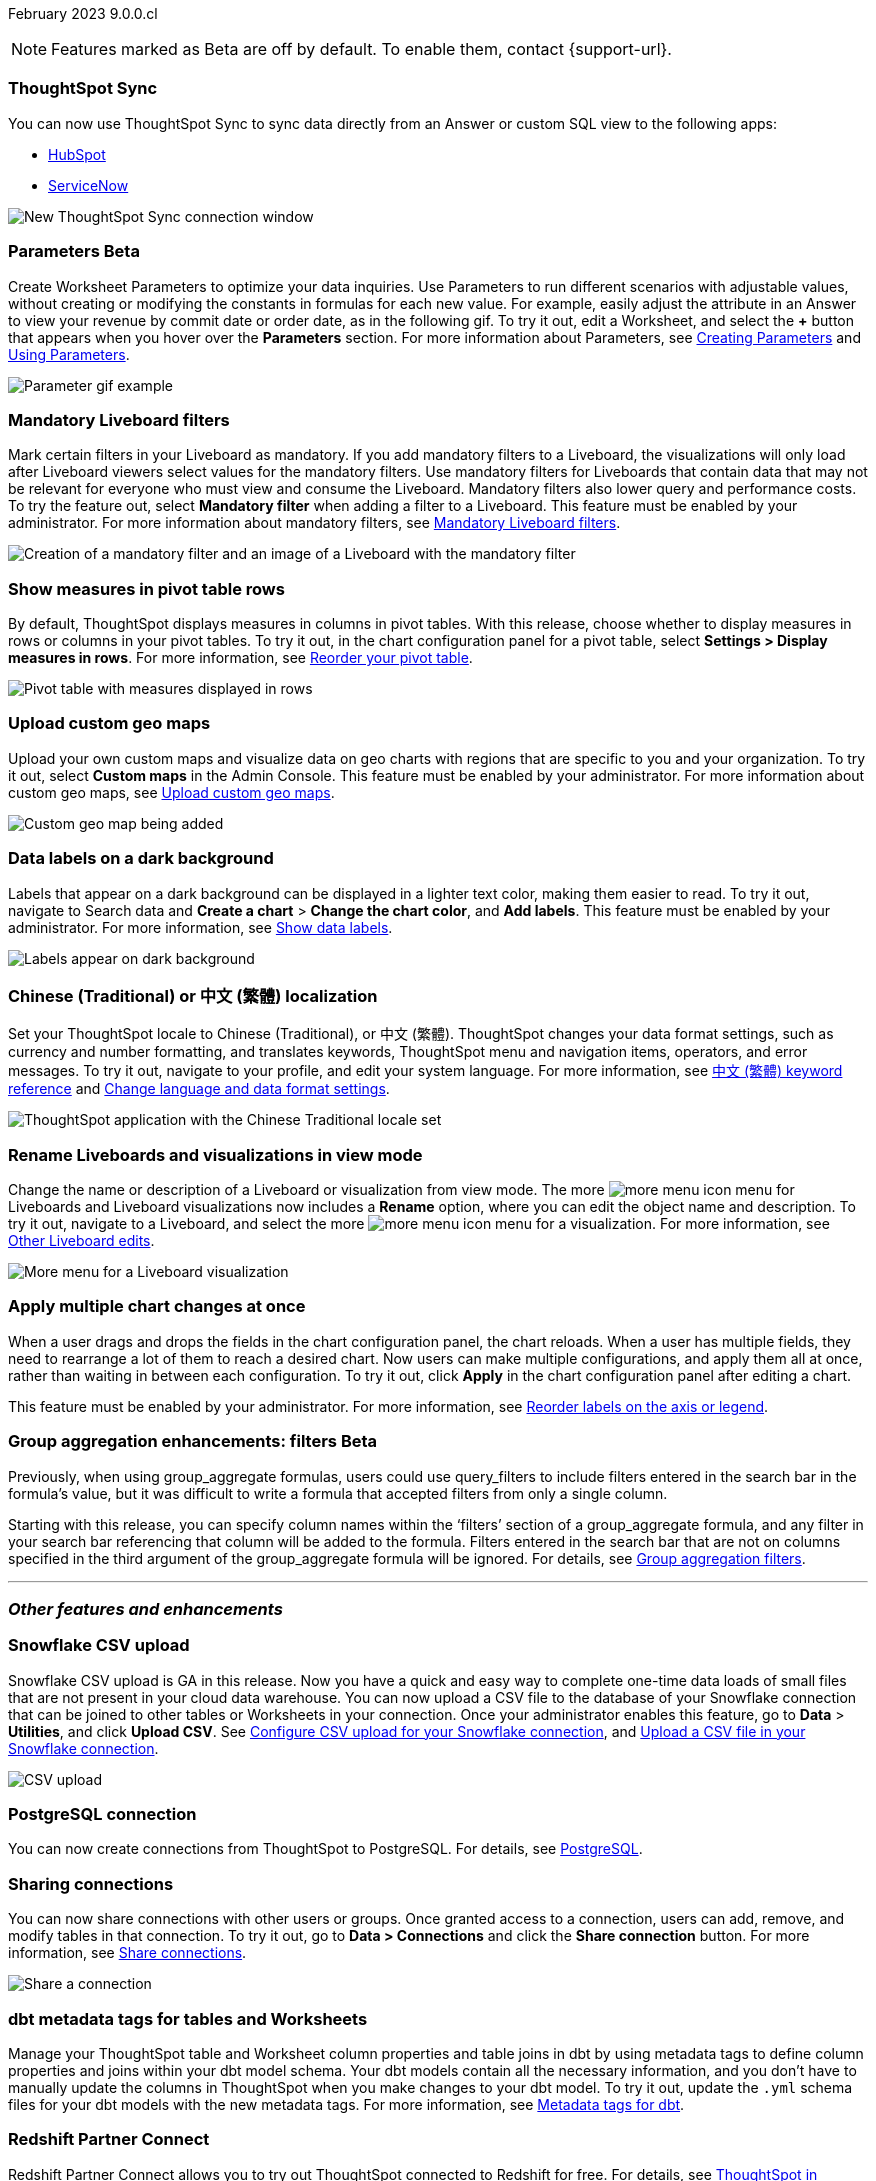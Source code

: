 ifndef::pendo-links[]
February 2023 [label label-dep]#9.0.0.cl#
endif::[]
ifdef::pendo-links[]
[month-year-whats-new]#February 2023#
[label label-dep-whats-new]#9.0.0.cl#
endif::[]

ifndef::free-trial-feature[]
NOTE: Features marked as [.badge.badge-update-note]#Beta# are off by default. To enable them, contact {support-url}.
endif::free-trial-feature[]

////
ifndef::pendo-links[]
[%collapsible]
.Navigate to a specific feature
====
--
<<9-0-0-cl-sync-servicenow,ThoughtSpot Sync>> +
ifndef::free-trial-feature[]
<<9-0-0-cl-parameters,Parameters>> +
<<9-0-0-cl-mandatory-filters, Mandatory Liveboard filters>> +
endif::free-trial-feature[]
<<9-0-0-cl-pivot-measures,Show measures in pivot table rows>> +
ifndef::free-trial-feature[]
<<9-0-0-cl-custom-map,Upload custom geo maps>> +
<<9-0-0-cl-labels,Data labels on a dark background>> +
endif::free-trial-feature[]
<<9-0-0-cl-chinese-traditional,Chinese (Traditional) or 中文 (繁體) localization>> +
<<9-0-0-cl-rename,Rename Liveboards and visualizations in view mode>> +
ifndef::free-trial-feature[]
<<9-0-0-cl-chart-config-apply,Apply multiple chart changes at once>> +
endif::free-trial-feature[]
ifndef::free-trial-feature[]
<<9-0-0-cl-group-aggregate,Group aggregatation enhancements: filters>> +
endif::free-trial-feature[]
<<9-0-0-cl-snowflake-csv,Snowflake CSV upload>> +
<<9-0-0-cl-postgresql,PostgreSQL connection>> +
<<9-0-0-cl-connection-share,Sharing connections>> +
<<9-0-0-cl-dbt-meta,dbt metadata tags for tables and Worksheets>> +
<<9-0-0-cl-redshift,Redshift Partner Connect>> +
ifndef::free-trial-feature[]
<<9-0-0-cl-tml-monitor,TML for Monitor alerts>> +
endif::free-trial-feature[]
<<9-0-0-cl-fqn,Include FQNs when exporting TML files>> +
<<9-0-0-cl-joins-rls,Delete joins and RLS rules through TML>> +
<<9-0-0-cl-detail-options,Delete or make a copy of objects from the details page>> +
ifndef::free-trial-feature[]
<<9-0-0-cl-early-access,Early Access features>> +
<<tse,ThoughtSpot Everywhere>>
endif::free-trial-feature[]
--
====
endif::[]
////

[#primary-9-0-0-cl]

[#9-0-0-cl-sync-servicenow]
[discrete]
=== ThoughtSpot Sync

// Naomi

You can now use ThoughtSpot Sync to sync data directly from an Answer or custom SQL view to the following apps:

ifndef::pendo-links[]
* xref:sync-hubspot.adoc[HubSpot]
endif::[]
ifdef::pendo-links[]
* xref:sync-hubspot.adoc[HubSpot,window=_blank]
endif::[]
ifndef::pendo-links[]
* xref:sync-servicenow.adoc[ServiceNow]
endif::[]
ifdef::pendo-links[]
* xref:sync-servicenow.adoc[ServiceNow,window=_blank]
endif::[]


// combine new sync connectors into one blurb. add link


image:sync-hubspot.png[New ThoughtSpot Sync connection window]

//update image to show all connections

ifndef::free-trial-feature[]
ifdef::pendo-links[]
[#9-0-0-cl-parameters]
[discrete]
=== Parameters [.badge.badge-beta-whats-new]#Beta#
endif::[]
ifndef::pendo-links[]
[#9-0-0-cl-parameters]
[discrete]
=== Parameters [.badge.badge-beta]#Beta#
endif::[]

Create Worksheet Parameters to optimize your data inquiries. Use Parameters to run different scenarios with adjustable values, without creating or modifying the constants in formulas for each new value. For example, easily adjust the attribute in an Answer to view your revenue by commit date or order date, as in the following gif. To try it out, edit a Worksheet, and select the *+* button that appears when you hover over the *Parameters* section. For more information about Parameters, see
ifndef::pendo-links[]
xref:parameters-create.adoc[Creating Parameters] and xref:parameters-use.adoc[Using Parameters].
endif::[]
ifdef::pendo-links[]
xref:parameters-create.adoc[Creating Parameters,window=_blank] and xref:parameters-use.adoc[Using Parameters,window=_blank].
endif::[]

image::parameter-2.gif[Parameter gif example]

[#9-0-0-cl-mandatory-filters]
[discrete]
=== Mandatory Liveboard filters

Mark certain filters in your Liveboard as mandatory. If you add mandatory filters to a Liveboard, the visualizations will only load after Liveboard viewers select values for the mandatory filters. Use mandatory filters for Liveboards that contain data that may not be relevant for everyone who must view and consume the Liveboard. Mandatory filters also lower query and performance costs. To try the feature out, select *Mandatory filter* when adding a filter to a Liveboard. This feature must be enabled by your administrator. For more information about mandatory filters, see
ifndef::pendo-links[]
xref:liveboard-filters-mandatory.adoc[Mandatory Liveboard filters].
endif::[]
ifdef::pendo-links[]
xref:liveboard-filters-mandatory.adoc[Mandatory Liveboard filters,window=_blank].
endif::[]

image::mandatory-filter.png[Creation of a mandatory filter and an image of a Liveboard with the mandatory filter]

endif::free-trial-feature[]

[#9-0-0-cl-pivot-measures]
[discrete]
=== Show measures in pivot table rows

By default, ThoughtSpot displays measures in columns in pivot tables. With this release, choose whether to display measures in rows or columns in your pivot tables. To try it out, in the chart configuration panel for a pivot table, select *Settings > Display measures in rows*. For more information, see
ifndef::pendo-links[]
xref:chart-pivot-table.adoc#reorder[Reorder your pivot table].
endif::[]
ifdef::pendo-links[]
xref:chart-pivot-table.adoc#reorder[Reorder your pivot table,window=_blank].
endif::[]

image::pivot-measures.png[Pivot table with measures displayed in rows]

ifndef::free-trial-feature[]
[#9-0-0-cl-custom-map]
[discrete]
=== Upload custom geo maps

Upload your own custom maps and visualize data on geo charts with regions that are specific to you and your organization. To try it out, select *Custom maps* in the Admin Console. This feature must be enabled by your administrator. For more information about custom geo maps, see
ifndef::pendo-links[]
xref:geomaps-custom.adoc[Upload custom geo maps].
endif::[]
ifdef::pendo-links[]
xref:geomaps-custom.adoc[Upload custom geo maps,window=_blank].
endif::[]

image::custom-map-search-example.png[Custom geo map being added, and a ThoughtSpot search using the custom map]

endif::free-trial-feature[]



ifndef::free-trial-feature[]

[#9-0-0-cl-labels]
[discrete]
=== Data labels on a dark background
Labels that appear on a dark background can be displayed in a lighter text color, making them easier to read. To try it out, navigate to Search data and *Create a chart* > *Change the chart color*, and *Add labels*. This feature must be enabled by your administrator.
For more information,
see
ifndef::pendo-links[]
xref:chart-data-labels.adoc[Show data labels].
endif::[]
ifdef::pendo-links[]
xref:chart-data-labels.adoc[Show data labels,window=_blank].
endif::[]

image::chartconfig-data-labels-on-dark-background.png[Labels appear on dark background]

endif::free-trial-feature[]


[#9-0-0-cl-chinese-traditional]
[discrete]
=== Chinese (Traditional) or 中文 (繁體) localization

Set your ThoughtSpot locale to Chinese (Traditional), or 中文 (繁體). ThoughtSpot changes your data format settings, such as currency and number formatting, and translates keywords, ThoughtSpot menu and navigation items, operators, and error messages. To try it out, navigate to your profile, and edit your system language. For more information, see
ifndef::pendo-links[]
xref:keywords-zh-HANT.adoc[中文 (繁體) keyword reference] and xref:user-profile.adoc#language[Change language and data format settings].
endif::[]
ifdef::pendo-links[]
xref:keywords-zh-HANT.adoc[中文 (繁體) keyword reference,window=_blank] and xref:user-profile.adoc#language[Change language and data format settings,window=_blank].
endif::[]

image::locale-chinese-traditional.png[ThoughtSpot application with the Chinese Traditional locale set]


[#9-0-0-cl-rename]
[discrete]
=== Rename Liveboards and visualizations in view mode

Change the name or description of a Liveboard or visualization from view mode. The more image:icon-more-10px.png[more menu icon] menu for Liveboards and Liveboard visualizations now includes a *Rename* option, where you can edit the object name and description. To try it out, navigate to a Liveboard, and select the more image:icon-more-10px.png[more menu icon] menu for a visualization. For more information, see
ifndef::pendo-links[]
xref:liveboard-layout-edit.adoc#other-edits[Other Liveboard edits].
endif::[]
ifdef::pendo-links[]
xref:liveboard-layout-edit.adoc#other-edits[Other Liveboard edits,window=_blank].
endif::[]

image::liveboard-viz-rename.png[More menu for a Liveboard visualization, with Rename highlighted]

// evaluate if we need screenshot based on what's new in pendo

ifndef::free-trial-feature[]

[#9-0-0-cl-chart-config-apply]
[discrete]
=== Apply multiple chart changes at once
When a user drags and drops the fields in the chart configuration panel, the chart reloads. When a user has multiple fields, they need to rearrange a lot of them to reach a desired chart. Now users can make multiple configurations, and apply them all at once, rather than waiting in between each configuration. To try it out, click *Apply* in the chart configuration panel after editing a chart.

This feature must be enabled by your administrator.
For more information, see
ifndef::pendo-links[]
xref:chart-x-axis.adoc[Reorder labels on the axis or legend].
endif::[]
ifdef::pendo-links[]
xref:chart-x-axis.adoc[Reorder labels on the axis or legend,window=_blank].
endif::[]

endif::free-trial-feature[]

// Yochana. early access  updated the blurb as per review

// rename to "apply multiple changes at once" or similar. a little bit of language reworking and more clarity (moves a field). chart configuration panel, not config. don't specify the wait time from before. specify that you can make multiple configurations and then apply them rather than waiting in between each configuration. no need to mention resetting (the point is the apply button)

ifndef::free-trial-feature[]
ifdef::pendo-links[]
[#9-0-0-cl-group-aggregate]
[discrete]
=== Group aggregation enhancements: filters [.badge.badge-beta-whats-new]#Beta#
endif::[]
ifndef::pendo-links[]
[#9-0-0-cl-group-aggregate]
[discrete]
=== Group aggregation enhancements: filters [.badge.badge-beta]#Beta#
endif::[]
// Naomi-- behind a flag

Previously, when using group_aggregate formulas, users could use query_filters to include filters entered in the search bar in the formula's value, but it was difficult to write a formula that accepted filters from only a single column.

Starting with this release, you can specify column names within the ‘filters’ section of a group_aggregate formula, and any filter in your search bar referencing that column will be added to the formula. Filters entered in the search bar that are not on columns specified in the third argument of the group_aggregate formula will be ignored. For details, see
ifndef::pendo-links[]
xref:formulas-aggregation-flexible.adoc#groupagg-filters-enhancement[Group aggregation filters].
endif::[]
ifdef::pendo-links[]
xref:formulas-aggregation-flexible.adoc#groupagg-filters-enhancement[Group aggregation filters,window=_blank].
endif::[]

// move to bottom of business user

// take example out and make sure the link goes to the example in the article

// remove from free trial. double-check that all beta features are removed from free trial
endif::free-trial-feature[]

'''
[#secondary-9-0-0-cl]
[discrete]
=== _Other features and enhancements_

[#9-0-0-cl-snowflake-csv]
[discrete]
=== Snowflake CSV upload
Snowflake CSV upload is GA in this release. Now you have a quick and easy way to complete one-time data loads of small files that are not present in your cloud data warehouse. You can now upload a CSV file to the database of your Snowflake connection that can be joined to other tables or Worksheets in your connection. Once your administrator enables this feature, go to *Data* > *Utilities*, and click *Upload CSV*.
ifndef::pendo-links[]
See xref:connections-snowflake-csv-upload-config.adoc[Configure CSV upload for your Snowflake connection],
endif::[]
ifdef::pendo-links[]
See xref:connections-snowflake-csv-upload-config.adoc[Configure CSV upload for your Snowflake connection,window=_blank],
endif::[]
ifndef::pendo-links[]
and xref:connections-snowflake-csv-upload.adoc[Upload a CSV file in your Snowflake connection].
endif::[]
ifdef::pendo-links[]
and xref:connections-snowflake-csv-upload.adoc[Upload a CSV file in your Snowflake connection,window=_blank].
endif::[]

image::csv-upload-app.png[CSV upload]

[#9-0-0-cl-postgresql]
[discrete]
=== PostgreSQL connection

You can now create connections from ThoughtSpot to PostgreSQL. For details, see
ifndef::pendo-links[]
xref:connections-postgresql.adoc[PostgreSQL].
endif::[]
ifdef::pendo-links[]
xref:connections-postgresql.adoc[PostgreSQL,window=_blank].
endif::[]

// move to other features. If there is more than one new connection, combine into one blurb

[#9-0-0-cl-connection-share]
[discrete]
=== Sharing connections

// Naomi

You can now share connections with other users or groups. Once granted access to a connection, users can add, remove, and modify tables in that connection. To try it out, go to **Data > Connections** and click the *Share connection* button. For more information, see
ifndef::pendo-links[]
xref:connection-share.adoc[Share connections].
endif::[]
ifdef::pendo-links[]
xref:connection-share.adoc[Share connections].
endif::[]
// check if and when we're capitalizing connection

// take out mentions of privileges here, but make sure it's in the article about sharing connections

// link

image::share-connection.png[Share a connection]

[#9-0-0-cl-dbt-meta]
[discrete]
=== dbt metadata tags for tables and Worksheets

Manage your ThoughtSpot table and Worksheet column properties and table joins in dbt by using metadata tags to define column properties and joins within your dbt model schema. Your dbt models contain all the necessary information, and you don't have to manually update the columns in ThoughtSpot when you make changes to your dbt model. To try it out, update the `.yml` schema files for your dbt models with the new metadata tags. For more information, see
ifndef::pendo-links[]
xref:dbt-integration-metadata-tags.adoc[Metadata tags for dbt].
endif::[]
ifdef::pendo-links[]
xref:dbt-integration-metadata-tags.adoc[Metadata tags for dbt,window=_blank].
endif::[]

[#9-0-0-cl-redshift]
[discrete]
=== Redshift Partner Connect

// Naomi

Redshift Partner Connect allows you to try out ThoughtSpot connected to Redshift for free.
For details,
ifndef::pendo-links[]
see xref:connections-redshift-partner.adoc[ThoughtSpot in Redshift Partner Connect].
endif::[]
ifdef::pendo-links[]
see xref:connections-redshift-partner.adoc[ThoughtSpot in Redshift Partner Connect,window=_blank].
endif::[]

[#9-0-0-cl-tml-monitor]
ifndef::free-trial-feature[]
ifdef::pendo-links[]
[discrete]
=== TML for Monitor alerts [.badge.badge-beta-whats-new]#Beta#
endif::[]
ifndef::pendo-links[]
[discrete]
=== TML for Monitor alerts [.badge.badge-beta]#Beta#
endif::[]
Export, edit, and import KPI Monitor alerts programmatically, using ThoughtSpot Modeling Language. To try it out, export a Liveboard that contains Monitor alerts and its associated objects. For more information, see
ifndef::pendo-links[]
xref:tml.adoc#syntax-alerts[Syntax of the Monitor alert TML file] and xref:monitor.adoc[Monitor KPIs in your data].
endif::[]
ifdef::pendo-links[]
xref:tml.adoc#syntax-alerts[Syntax of the Monitor alert TML file,window=_blank] and xref:monitor.adoc[Monitor KPIs in your data,window=_blank].
endif::[]

endif::free-trial-feature[]

[#9-0-0-cl-fqn]
[discrete]
=== Include FQNs when exporting TML files

To reduce ambiguity when exporting TML files, you can export the fully qualified names (FQNs) for the objects' data sources. If you select this option, the TML file contains FQNs for the underlying tables and connections. To try it out, select *Export FQNs of referenced objects* when exporting TML files. For more information, see
ifndef::pendo-links[]
xref:tml.adoc#fqn[ThoughtSpot Modeling Language].
endif::[]
ifdef::pendo-links[]
xref:tml.adoc#fqn[ThoughtSpot Modeling Language,window=_blank].
endif::[]

image::tml-export-fqn.png[Choose what to export modal with the export fqn option highlighted]

[#9-0-0-cl-joins-rls]
[discrete]
=== Delete joins and RLS rules through TML

When you edit and import table TML files, ThoughtSpot now supports deletion of joins at the table level and row-level security (RLS) rules. To try it out, delete the lines in a TML file that contain RLS rules or joins, and import the object. For more information, see
ifndef::pendo-links[]
xref:tml.adoc[ThoughtSpot Modeling Language].
endif::[]
ifdef::pendo-links[]
xref:tml.adoc[ThoughtSpot Modeling Language,window=_blank].
endif::[]

[#9-0-0-cl-detail-options]
[discrete]
=== Delete or make a copy of objects from the details page

Delete or make a copy of Worksheets and Views from an object's details page. To try it out, open any Worksheet or View, and select the more menu image:icon-more-10px.png[more menu icon image]. For more information, see
ifndef::pendo-links[]
 xref:sql-views.adoc#copy[Make a copy of a SQL-based View].
endif::[]
ifdef::pendo-links[]
 xref:sql-views.adoc#copy[Make a copy of a SQL-based View,window=_blank].
endif::[]

ifndef::free-trial-feature[]
[#9-0-0-cl-early-access]
[discrete]
=== Early Access features
Administrators can see the available Early Access features and selectively enable or disable them for all users. To try it out, go to the *Admin* tab and select *Early Access features*. For more information, see
ifndef::pendo-links[]
xref:early-access-enable.adoc[Enable Early Access features].
endif::[]
ifdef::pendo-links[]
xref:early-access-enable.adoc[Enable Early Access features,window=_blank].
endif::[]
Early Access features are new in this release. For more information about them, see
ifndef::pendo-links[]
xref:release-lifecycle.adoc[ThoughtSpot Cloud release life cycle].
endif::[]
ifdef::pendo-links[]
xref:release-lifecycle.adoc[ThoughtSpot Cloud release life cycle,window=_blank].
endif::[]
Early Access features are disabled by default.
endif::free-trial-feature[]

// just have an admin blurb? near the bottom of the list. change link format to pendo

ifndef::free-trial-feature[]
[#tse]
[discrete]
=== For the Developer

For new features and enhancements introduced in this release, see https://developers.thoughtspot.com/docs/?pageid=whats-new[ThoughtSpot Developer Documentation^].
endif::[]
